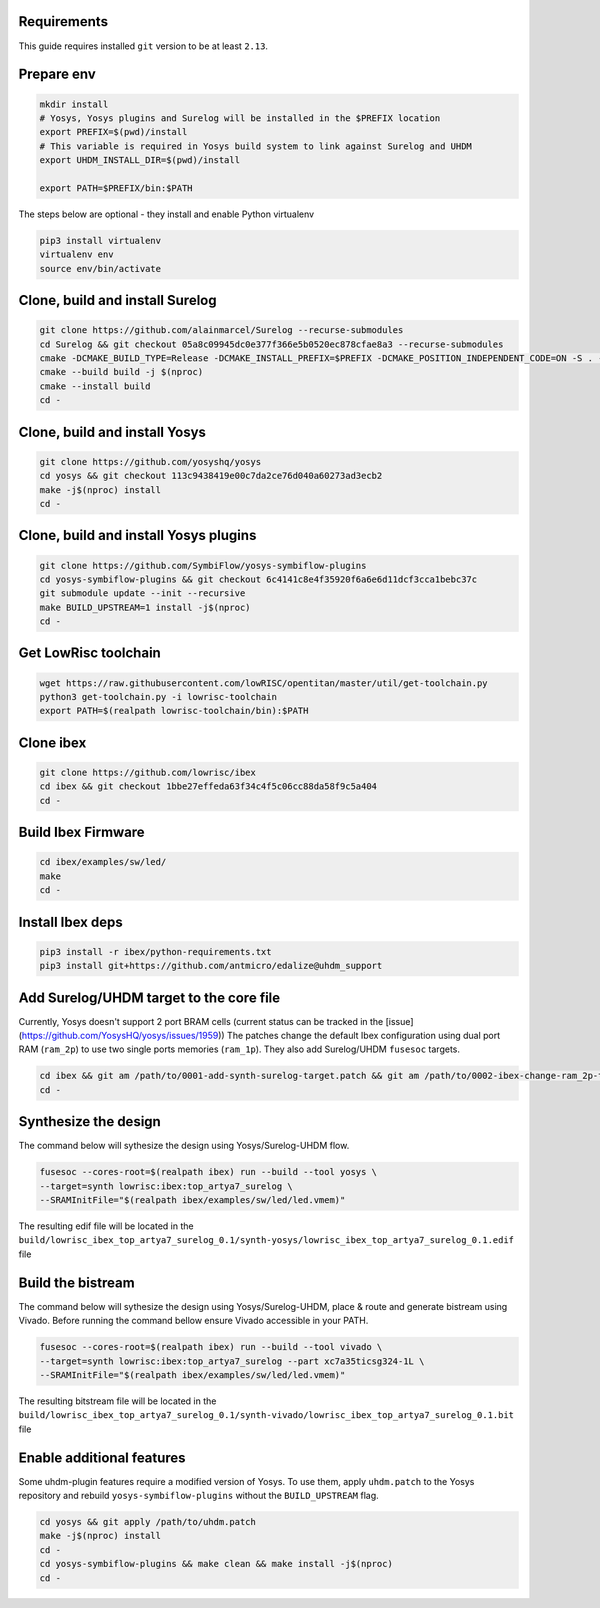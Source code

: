 Requirements
------------
This guide requires installed ``git`` version to be at least ``2.13``.

Prepare env
-----------

.. code-block:: bash

   mkdir install
   # Yosys, Yosys plugins and Surelog will be installed in the $PREFIX location
   export PREFIX=$(pwd)/install
   # This variable is required in Yosys build system to link against Surelog and UHDM
   export UHDM_INSTALL_DIR=$(pwd)/install

   export PATH=$PREFIX/bin:$PATH

The steps below are optional - they install and enable Python virtualenv

.. code-block:: bash

   pip3 install virtualenv
   virtualenv env
   source env/bin/activate

Clone, build and install Surelog
--------------------------------

.. code-block:: bash

   git clone https://github.com/alainmarcel/Surelog --recurse-submodules
   cd Surelog && git checkout 05a8c09945dc0e377f366e5b0520ec878cfae8a3 --recurse-submodules
   cmake -DCMAKE_BUILD_TYPE=Release -DCMAKE_INSTALL_PREFIX=$PREFIX -DCMAKE_POSITION_INDEPENDENT_CODE=ON -S . -B build
   cmake --build build -j $(nproc)
   cmake --install build
   cd -

Clone, build and install Yosys
------------------------------

.. code-block:: bash

   git clone https://github.com/yosyshq/yosys
   cd yosys && git checkout 113c9438419e00c7da2ce76d040a60273ad3ecb2
   make -j$(nproc) install
   cd -

Clone, build and install Yosys plugins
--------------------------------------

.. code-block:: bash

   git clone https://github.com/SymbiFlow/yosys-symbiflow-plugins
   cd yosys-symbiflow-plugins && git checkout 6c4141c8e4f35920f6a6e6d11dcf3cca1bebc37c
   git submodule update --init --recursive
   make BUILD_UPSTREAM=1 install -j$(nproc)
   cd -

Get LowRisc toolchain
---------------------

.. code-block:: bash

   wget https://raw.githubusercontent.com/lowRISC/opentitan/master/util/get-toolchain.py
   python3 get-toolchain.py -i lowrisc-toolchain
   export PATH=$(realpath lowrisc-toolchain/bin):$PATH

Clone ibex
----------

.. code-block:: bash

   git clone https://github.com/lowrisc/ibex
   cd ibex && git checkout 1bbe27effeda63f34c4f5c06cc88da58f9c5a404
   cd -

Build Ibex Firmware
-------------------

.. code-block:: bash

   cd ibex/examples/sw/led/
   make
   cd -

Install Ibex deps
-----------------

.. code-block:: bash

   pip3 install -r ibex/python-requirements.txt
   pip3 install git+https://github.com/antmicro/edalize@uhdm_support

Add Surelog/UHDM target to the core file
----------------------------------------

Currently, Yosys doesn't support 2 port BRAM cells (current status can be tracked in the [issue](https://github.com/YosysHQ/yosys/issues/1959))
The patches change the default Ibex configuration using dual port RAM (``ram_2p``) to use two single ports memories (``ram_1p``).
They also add Surelog/UHDM ``fusesoc`` targets.

.. code-block:: bash

   cd ibex && git am /path/to/0001-add-synth-surelog-target.patch && git am /path/to/0002-ibex-change-ram_2p-to-ram_1p.patch
   cd -


Synthesize the design
---------------------

The command below will sythesize the design using Yosys/Surelog-UHDM flow.

.. code-block:: bash

   fusesoc --cores-root=$(realpath ibex) run --build --tool yosys \
   --target=synth lowrisc:ibex:top_artya7_surelog \
   --SRAMInitFile="$(realpath ibex/examples/sw/led/led.vmem)"

The resulting edif file will be located in the ``build/lowrisc_ibex_top_artya7_surelog_0.1/synth-yosys/lowrisc_ibex_top_artya7_surelog_0.1.edif`` file

Build the bistream
------------------

The command below will sythesize the design using Yosys/Surelog-UHDM, place & route and generate bistream using Vivado.
Before running the command bellow ensure Vivado accessible in your PATH.

.. code-block:: bash

   fusesoc --cores-root=$(realpath ibex) run --build --tool vivado \
   --target=synth lowrisc:ibex:top_artya7_surelog --part xc7a35ticsg324-1L \
   --SRAMInitFile="$(realpath ibex/examples/sw/led/led.vmem)"

The resulting bitstream file will be located in the ``build/lowrisc_ibex_top_artya7_surelog_0.1/synth-vivado/lowrisc_ibex_top_artya7_surelog_0.1.bit`` file

Enable additional features
--------------------------

Some uhdm-plugin features require a modified version of Yosys. To use them, apply ``uhdm.patch`` to the Yosys repository and rebuild ``yosys-symbiflow-plugins`` without the ``BUILD_UPSTREAM`` flag.

.. code-block:: bash

   cd yosys && git apply /path/to/uhdm.patch
   make -j$(nproc) install
   cd -
   cd yosys-symbiflow-plugins && make clean && make install -j$(nproc)
   cd -
